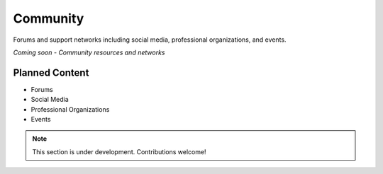 Community
===========

Forums and support networks including social media, professional organizations, and events.

*Coming soon - Community resources and networks*

Planned Content
---------------

* Forums
* Social Media
* Professional Organizations
* Events

.. note::
   This section is under development. Contributions welcome!
